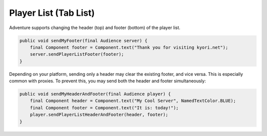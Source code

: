==================
Player List (Tab List)
==================

Adventure supports changing the header (top) and footer (bottom) of the player list.

.. image:: /components/images/playerlist.png
   :alt: Image showing a player list with header and footer

.. code-block:: java

    public void sendMyFooter(final Audience server) {
        final Component footer = Component.text("Thank you for visiting kyori.net");
        server.sendPlayerListFooter(footer);
    }

Depending on your platform, sending only a header may clear the existing footer, and vice versa. This is especially
common with proxies. To prevent this, you may send both the header and footer simultaneously:

.. code-block:: java

    public void sendMyHeaderAndFooter(final Audience player) {
        final Component header = Component.text("My Cool Server", NamedTextColor.BLUE);
        final Component footer = Component.text("It is: today!");
        player.sendPlayerListHeaderAndFooter(header, footer);
    }

